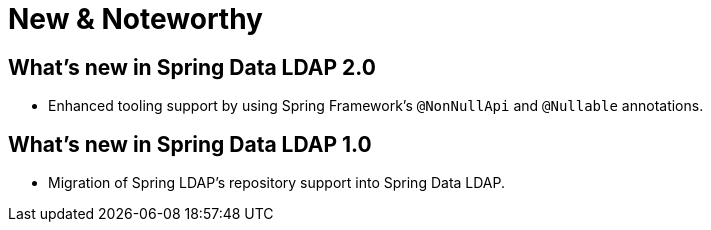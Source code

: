 [[new-features]]
= New & Noteworthy

[[new-features.2.0]]
== What's new in Spring Data LDAP 2.0
* Enhanced tooling support by using Spring Framework's `@NonNullApi` and `@Nullable` annotations.

[[new-features.1.0]]
== What's new in Spring Data LDAP 1.0
* Migration of Spring LDAP's repository support into Spring Data LDAP.
